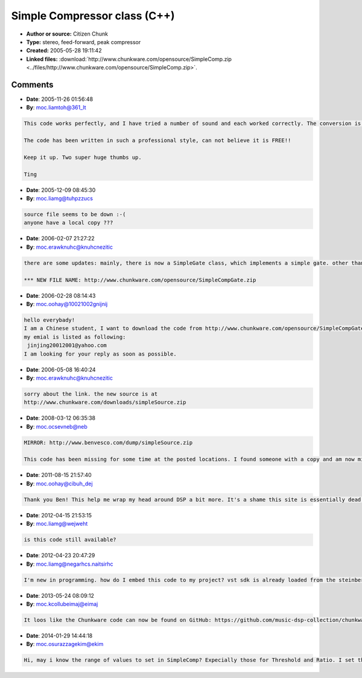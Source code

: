 Simple Compressor class (C++)
=============================

- **Author or source:** Citizen Chunk
- **Type:** stereo, feed-forward, peak compressor
- **Created:** 2005-05-28 19:11:42

- **Linked files:** :download:`http://www.chunkware.com/opensource/SimpleComp.zip <../files/http://www.chunkware.com/opensource/SimpleComp.zip>`.

.. code-block:: text
    :caption: notes

    Everyone seems to want to make their own compressor plugin these days, but very few know
    where to start. After replying to so many questions on the KVR Dev Forum, I figured I
    might as well just post some ready-to-use C++ source code.
    
    This is a C++ implementation of a simple, stereo, peak compressor. It uses a feed-forward
    topology, detecting the sidechain level pre-gain reduction. The sidechain detects the
    rectified peak level, with stereo linking to preserve imaging. The attack/release uses the
    EnvelopeDetector class (posted in the Analysis section).
    
    Notes:
    - Make sure to call initRuntime() before processing starts (i.e. call it in resume()).
    - The process function takes a stereo input.
    - VST params must be mapped to a practical range when setting compressor parameters. (i.e.
    don't try setAttack( 0.f ).)
    
    (see linked files)



Comments
--------

- **Date**: 2005-11-26 01:56:48
- **By**: moc.liamtoh@361_lt

.. code-block:: text

    This code works perfectly, and I have tried a number of sound and each worked correctly. The conversion is linear in logarithm domain.
    
    The code has been written in such a professional style, can not believe it is FREE!!
    
    Keep it up. Two super huge thumbs up.
    
    Ting
    

- **Date**: 2005-12-09 08:45:30
- **By**: moc.liamg@tuhpzzucs

.. code-block:: text

    source file seems to be down :-(
    anyone have a local copy ???              

- **Date**: 2006-02-07 21:27:22
- **By**: moc.erawknuhc@knuhcnezitic

.. code-block:: text

    there are some updates: mainly, there is now a SimpleGate class, which implements a simple gate. other than that, minor changes to the code -- but all public functions should work the same.
    
    *** NEW FILE NAME: http://www.chunkware.com/opensource/SimpleCompGate.zip

- **Date**: 2006-02-28 08:14:43
- **By**: moc.oohay@10021002gnijnij

.. code-block:: text

    hello everybady!
    I am a Chinese student, I want to download the code from http://www.chunkware.com/opensource/SimpleCompGate.zip  but because  the server can not do his job well,I have no chance to download the code.I really hope kind people who have been have the code can tansfer a copy to me!I will be appreciated very much.
    my emial is listed as following:
     jinjing20012001@yahoo.com
    I am looking for your reply as soon as possible.
        

- **Date**: 2006-05-08 16:40:24
- **By**: moc.erawknuhc@knuhcnezitic

.. code-block:: text

    sorry about the link. the new source is at
    http://www.chunkware.com/downloads/simpleSource.zip
    

- **Date**: 2008-03-12 06:35:38
- **By**: moc.ocsevneb@neb

.. code-block:: text

    MIRROR: http://www.benvesco.com/dump/simpleSource.zip
    
    This code has been missing for some time at the posted locations. I found someone with a copy and am now mirroring these files for download on my server. I believe the software license allows this mirroring. The code is unchanged and belongs to the original owner.

- **Date**: 2011-08-15 21:57:40
- **By**: moc.oohay@cibuh_dej

.. code-block:: text

    Thank you Ben! This help me wrap my head around DSP a bit more. It's a shame this site is essentially dead...              

- **Date**: 2012-04-15 21:53:15
- **By**: moc.liamg@wejweht

.. code-block:: text

                is this code still available?   

- **Date**: 2012-04-23 20:47:29
- **By**: moc.liamg@negarhcs.naitsirhc

.. code-block:: text

    I'm new in programming. how do I embed this code to my project? vst sdk is already loaded from the steinberg developer site. can somebody give me a step by step guide? 

- **Date**: 2013-05-24 08:09:12
- **By**: moc.kcollubeimaj@eimaj

.. code-block:: text

     It loos like the Chunkware code can now be found on GitHub: https://github.com/music-dsp-collection/chunkware-simple-dynamics/tree/master/simpleSource

- **Date**: 2014-01-29 14:44:18
- **By**: moc.osurazzagekim@ekim

.. code-block:: text

                  Hi, may i know the range of values to set in SimpleComp? Expecially those for Threshold and Ratio. I set them to 2 and -30 but my sound get incredibly distorted after that. Thanks.

